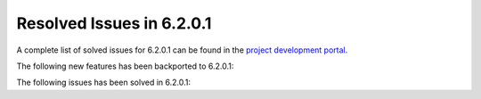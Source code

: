 .. _resolved_issues_6201:

Resolved Issues in 6.2.0.1
--------------------------------------------------------------------------------


A complete list of solved issues for 6.2.0.1 can be found in the `project development portal <https://github.com/OpenNebula/one/milestone/47?closed=1>`__.

The following new features has been backported to 6.2.0.1:

The following issues has been solved in 6.2.0.1:
